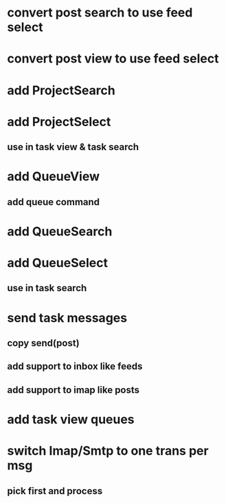 * convert post search to use feed select
* convert post view to use feed select
* add ProjectSearch
* add ProjectSelect
** use in task view & task search
* add QueueView
** add queue command
* add QueueSearch
* add QueueSelect
** use in task search
* send task messages
** copy send(post)
** add support to inbox like feeds
** add support to imap like posts
* add task view queues
* switch Imap/Smtp to one trans per msg
** pick first and process


